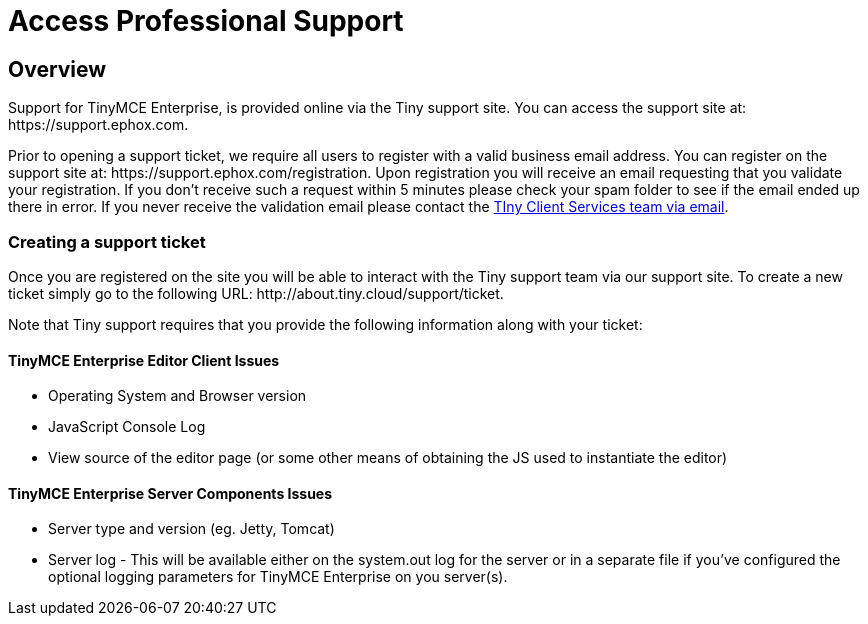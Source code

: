 :rootDir: ../
:partialsDir: {rootDir}partials/
= Access Professional Support
:description: Find how to contact Tiny support.
:keywords: support tiny enterprise client services

[[overview]]
== Overview

Support for TinyMCE Enterprise, is provided online via the Tiny support site.  You can access the support site at: \https://support.ephox.com.

Prior to opening a support ticket, we require all users to register with a valid business email address. You can register on the support site at: \https://support.ephox.com/registration. Upon registration you will receive an email requesting that you validate your registration. If you don't receive such a request within 5 minutes please check your spam folder to see if the email ended up there in error. If you never receive the validation email please contact the link:mailto:clientservices@tiny.cloud/[TIny Client Services team via email].

[[creating-a-support-ticket]]
=== Creating a support ticket
anchor:creatingasupportticket[historical anchor]

Once you are registered on the site you will be able to interact with the Tiny support team via our support site.  To create a new ticket simply go to the following URL: \http://about.tiny.cloud/support/ticket.

Note that Tiny support requires that you provide the following information along with your ticket:

[[tinymce-enterprise-editor-client-issues]]
==== TinyMCE Enterprise Editor Client Issues
anchor:tinymceenterpriseeditorclientissues[historical anchor]

* Operating System and Browser version
* JavaScript Console Log
* View source of the editor page (or some other means of obtaining the JS used to instantiate the editor)

[[tinymce-enterprise-server-components-issues]]
==== TinyMCE Enterprise Server Components Issues
anchor:tinymceenterpriseservercomponentsissues[historical anchor]

* Server type and version (eg. Jetty, Tomcat)
* Server log - This will be available either on the system.out log for the server or in a separate file if you've configured the optional logging parameters for TinyMCE Enterprise on you server(s).
